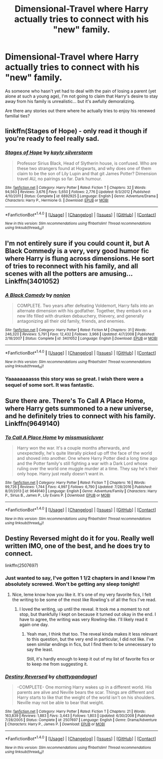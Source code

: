 #+TITLE: Dimensional-Travel where Harry actually tries to connect with his "new" family.

* Dimensional-Travel where Harry actually tries to connect with his "new" family.
:PROPERTIES:
:Author: FerusGrim
:Score: 6
:DateUnix: 1491418409.0
:DateShort: 2017-Apr-05
:FlairText: Request
:END:
As someone who hasn't yet had to deal with the pain of losing a parent (yet alone at such a young age), I'm not going to claim that Harry's desire to stay away from his family is unrealistic... but it's awfully demoralizing.

Are there any stories out there where he actually tries to enjoy his renewed familial ties?


** linkffn(Stages of Hope) - only read it though if you're ready to feel really sad.
:PROPERTIES:
:Author: fflai
:Score: 4
:DateUnix: 1491441412.0
:DateShort: 2017-Apr-06
:END:

*** [[http://www.fanfiction.net/s/6892925/1/][*/Stages of Hope/*]] by [[https://www.fanfiction.net/u/291348/kayly-silverstorm][/kayly silverstorm/]]

#+begin_quote
  Professor Sirius Black, Head of Slytherin house, is confused. Who are these two strangers found at Hogwarts, and why does one of them claim to be the son of Lily Lupin and that git James Potter? Dimension travel AU, no pairings so far. Dark humour.
#+end_quote

^{/Site/: [[http://www.fanfiction.net/][fanfiction.net]] *|* /Category/: Harry Potter *|* /Rated/: Fiction T *|* /Chapters/: 32 *|* /Words/: 94,563 *|* /Reviews/: 3,676 *|* /Favs/: 5,650 *|* /Follows/: 2,776 *|* /Updated/: 9/3/2012 *|* /Published/: 4/10/2011 *|* /Status/: Complete *|* /id/: 6892925 *|* /Language/: English *|* /Genre/: Adventure/Drama *|* /Characters/: Harry P., Hermione G. *|* /Download/: [[http://www.ff2ebook.com/old/ffn-bot/index.php?id=6892925&source=ff&filetype=epub][EPUB]] or [[http://www.ff2ebook.com/old/ffn-bot/index.php?id=6892925&source=ff&filetype=mobi][MOBI]]}

--------------

*FanfictionBot*^{1.4.0} *|* [[[https://github.com/tusing/reddit-ffn-bot/wiki/Usage][Usage]]] | [[[https://github.com/tusing/reddit-ffn-bot/wiki/Changelog][Changelog]]] | [[[https://github.com/tusing/reddit-ffn-bot/issues/][Issues]]] | [[[https://github.com/tusing/reddit-ffn-bot/][GitHub]]] | [[[https://www.reddit.com/message/compose?to=tusing][Contact]]]

^{/New in this version: Slim recommendations using/ ffnbot!slim! /Thread recommendations using/ linksub(thread_id)!}
:PROPERTIES:
:Author: FanfictionBot
:Score: 1
:DateUnix: 1491441447.0
:DateShort: 2017-Apr-06
:END:


** I'm not entirely sure if you could count it, but A Black Commedy is a very, very good humor fic where Harry is flung across dimensions. He sort of tries to reconnect with his family, and all scenes with all the potters are amusing... Linkffn(3401052)
:PROPERTIES:
:Author: kbldcstark
:Score: 3
:DateUnix: 1491443353.0
:DateShort: 2017-Apr-06
:END:

*** [[http://www.fanfiction.net/s/3401052/1/][*/A Black Comedy/*]] by [[https://www.fanfiction.net/u/649528/nonjon][/nonjon/]]

#+begin_quote
  COMPLETE. Two years after defeating Voldemort, Harry falls into an alternate dimension with his godfather. Together, they embark on a new life filled with drunken debauchery, thievery, and generally antagonizing all their old family, friends, and enemies.
#+end_quote

^{/Site/: [[http://www.fanfiction.net/][fanfiction.net]] *|* /Category/: Harry Potter *|* /Rated/: Fiction M *|* /Chapters/: 31 *|* /Words/: 246,320 *|* /Reviews/: 5,791 *|* /Favs/: 12,432 *|* /Follows/: 3,966 *|* /Updated/: 4/7/2008 *|* /Published/: 2/18/2007 *|* /Status/: Complete *|* /id/: 3401052 *|* /Language/: English *|* /Download/: [[http://www.ff2ebook.com/old/ffn-bot/index.php?id=3401052&source=ff&filetype=epub][EPUB]] or [[http://www.ff2ebook.com/old/ffn-bot/index.php?id=3401052&source=ff&filetype=mobi][MOBI]]}

--------------

*FanfictionBot*^{1.4.0} *|* [[[https://github.com/tusing/reddit-ffn-bot/wiki/Usage][Usage]]] | [[[https://github.com/tusing/reddit-ffn-bot/wiki/Changelog][Changelog]]] | [[[https://github.com/tusing/reddit-ffn-bot/issues/][Issues]]] | [[[https://github.com/tusing/reddit-ffn-bot/][GitHub]]] | [[[https://www.reddit.com/message/compose?to=tusing][Contact]]]

^{/New in this version: Slim recommendations using/ ffnbot!slim! /Thread recommendations using/ linksub(thread_id)!}
:PROPERTIES:
:Author: FanfictionBot
:Score: 1
:DateUnix: 1491443382.0
:DateShort: 2017-Apr-06
:END:


*** Yaaaaaaaasss this story was so great. I wish there were a sequel of some sort. It was fantastic.
:PROPERTIES:
:Author: Tackle5haft
:Score: 1
:DateUnix: 1491449286.0
:DateShort: 2017-Apr-06
:END:


** Sure there are. There's To Call A Place Home, where Harry gets summoned to a new universe, and he definitely tries to connect with his family. Linkffn(9649140)
:PROPERTIES:
:Author: Johnsmitish
:Score: 3
:DateUnix: 1491419513.0
:DateShort: 2017-Apr-05
:END:

*** [[http://www.fanfiction.net/s/9649140/1/][*/To Call A Place Home/*]] by [[https://www.fanfiction.net/u/3380788/missmusicluver][/missmusicluver/]]

#+begin_quote
  Harry won the war. It's a couple months afterwards, and unexpectedly, he's quite literally picked up off the face of the world and shoved into another. One where Harry Potter died a long time ago and the Potter family's still fighting a war with a Dark Lord whose ruling over the world one muggle murder at a time. They say he's their only hope. Harry just really doesn't want in.
#+end_quote

^{/Site/: [[http://www.fanfiction.net/][fanfiction.net]] *|* /Category/: Harry Potter *|* /Rated/: Fiction T *|* /Chapters/: 16 *|* /Words/: 99,726 *|* /Reviews/: 1,744 *|* /Favs/: 4,997 *|* /Follows/: 6,790 *|* /Updated/: 7/28/2016 *|* /Published/: 8/31/2013 *|* /id/: 9649140 *|* /Language/: English *|* /Genre/: Adventure/Family *|* /Characters/: Harry P., Sirius B., James P., Lily Evans P. *|* /Download/: [[http://www.ff2ebook.com/old/ffn-bot/index.php?id=9649140&source=ff&filetype=epub][EPUB]] or [[http://www.ff2ebook.com/old/ffn-bot/index.php?id=9649140&source=ff&filetype=mobi][MOBI]]}

--------------

*FanfictionBot*^{1.4.0} *|* [[[https://github.com/tusing/reddit-ffn-bot/wiki/Usage][Usage]]] | [[[https://github.com/tusing/reddit-ffn-bot/wiki/Changelog][Changelog]]] | [[[https://github.com/tusing/reddit-ffn-bot/issues/][Issues]]] | [[[https://github.com/tusing/reddit-ffn-bot/][GitHub]]] | [[[https://www.reddit.com/message/compose?to=tusing][Contact]]]

^{/New in this version: Slim recommendations using/ ffnbot!slim! /Thread recommendations using/ linksub(thread_id)!}
:PROPERTIES:
:Author: FanfictionBot
:Score: 1
:DateUnix: 1491419536.0
:DateShort: 2017-Apr-05
:END:


** Destiny Reversed might do it for you. Really well written IMO, one of the best, and he does try to connect.

linkffn(2507697)
:PROPERTIES:
:Author: kyle2143
:Score: 2
:DateUnix: 1491423374.0
:DateShort: 2017-Apr-06
:END:

*** Just wanted to say, I've gotten 1 1/2 chapters in and I know I'm absolutely screwed. Won't be getting any sleep tonight!
:PROPERTIES:
:Author: SouthernVices
:Score: 2
:DateUnix: 1491442618.0
:DateShort: 2017-Apr-06
:END:

**** Nice, leme know how you like it. It's one of my very favorite fics, I felt the writing to be some of the most like Rowling's of all the fics I've read.
:PROPERTIES:
:Author: kyle2143
:Score: 1
:DateUnix: 1491443042.0
:DateShort: 2017-Apr-06
:END:

***** I loved the writing, up until the reveal. It took me a moment to not stop, but thankfully I kept on because it turned out okay in the end. I have to agree, the writing was very Rowling-like. I'll likely read it again one day.
:PROPERTIES:
:Author: SouthernVices
:Score: 1
:DateUnix: 1491487969.0
:DateShort: 2017-Apr-06
:END:

****** Yeah man, I think that too. The reveal kinda makes it less relevant to this question, but the very end in particular, I did not like. I've seen similar endings in fics, but I find them to be unnecessary to say the least.

Still, it's hardly enough to keep it out of my list of favorite fics or to keep me from suggesting it.
:PROPERTIES:
:Author: kyle2143
:Score: 2
:DateUnix: 1491509690.0
:DateShort: 2017-Apr-07
:END:


*** [[http://www.fanfiction.net/s/2507697/1/][*/Destiny Reversed/*]] by [[https://www.fanfiction.net/u/388053/chattypandagurl][/chattypandagurl/]]

#+begin_quote
  -COMPLETE- One morning Harry wakes up in a different world. His parents are alive and Neville bears the scar. Things are different and Harry starts to like that the weight of the world isn't on his shoulders. Neville may not be able to bear that weight.
#+end_quote

^{/Site/: [[http://www.fanfiction.net/][fanfiction.net]] *|* /Category/: Harry Potter *|* /Rated/: Fiction T *|* /Chapters/: 21 *|* /Words/: 163,839 *|* /Reviews/: 1,883 *|* /Favs/: 3,443 *|* /Follows/: 1,803 *|* /Updated/: 6/30/2008 *|* /Published/: 7/28/2005 *|* /Status/: Complete *|* /id/: 2507697 *|* /Language/: English *|* /Genre/: Drama/Adventure *|* /Characters/: Harry P., James P. *|* /Download/: [[http://www.ff2ebook.com/old/ffn-bot/index.php?id=2507697&source=ff&filetype=epub][EPUB]] or [[http://www.ff2ebook.com/old/ffn-bot/index.php?id=2507697&source=ff&filetype=mobi][MOBI]]}

--------------

*FanfictionBot*^{1.4.0} *|* [[[https://github.com/tusing/reddit-ffn-bot/wiki/Usage][Usage]]] | [[[https://github.com/tusing/reddit-ffn-bot/wiki/Changelog][Changelog]]] | [[[https://github.com/tusing/reddit-ffn-bot/issues/][Issues]]] | [[[https://github.com/tusing/reddit-ffn-bot/][GitHub]]] | [[[https://www.reddit.com/message/compose?to=tusing][Contact]]]

^{/New in this version: Slim recommendations using/ ffnbot!slim! /Thread recommendations using/ linksub(thread_id)!}
:PROPERTIES:
:Author: FanfictionBot
:Score: 1
:DateUnix: 1491423380.0
:DateShort: 2017-Apr-06
:END:
